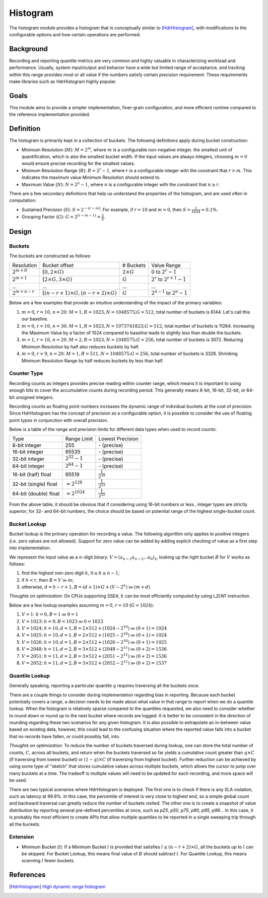 Histogram
=========

The histogram module provides a histogram that is conceptually similar to [HdrHistogram]_, with modifications to the configurable options and how certain operations are performed.


Background
----------

Recording and reporting quantile metrics are very common and highly valuable in characterizing workload and performance. Usually, system input/output and behavior have a wide but limited range of acceptance, and tracking within this range provides most or all value if the numbers satisfy certain precision requirement. These requirements make libraries such as HdrHistogram highly popular.

Goals
-----

This module aims to provide a simpler implementation, finer-grain configuration, and more efficient runtime compared to the reference implementation provided.


Definition
----------

The histogram is primarily kept in a collection of buckets. The following definitions apply during bucket construction:

- Minimum Resolution (|M|): :math:`M = 2^m`, where |m| is a configurable non-negative integer. the smallest unit of quantification, which is also the smallest bucket width. If the input values are always integers, choosing |m0| would ensure precise recording for the smallest values.
- Minimum Resolution Range (|R|): :math:`R = 2^r-1`, where |r| is a configurable integer with the constraint that :math:`r>m`. This indicates the maximum value Minimum Resolution should extend to.
- Maximum Value (|N|): :math:`N = 2^n-1`, where |n| is a configurable integer with the constraint that :math:`n \ge r`.

There are a few secondary definitions that help us understand the properties of the histogram, and are used often in computation:

- Sustained Precision (|S|): :math:`S = 2^{-(r-m)}`. For example, if |r10| and |m0|, then :math:`S = \frac{1}{1024} \approx 0.1\%`.
- Grouping Factor (|G|): :math:`G = 2^{(r-m-1)} = \frac{2}{S}`.

Design
------

Buckets
^^^^^^^

The buckets are constructed as follows:

+-------------------+------------------------------------------------------+--------------------+--------------------------------------+
| Resolution        | Bucket offset                                        | # Buckets          | Value Range                          |
+-------------------+------------------------------------------------------+--------------------+--------------------------------------+
| :math:`2^{m+0}`   | :math:`[0, 2 \times G)`                              | :math:`2 \times G` | 0 to :math:`2^r - 1`                 |
+-------------------+------------------------------------------------------+--------------------+--------------------------------------+
| :math:`2^{m+1}`   | :math:`[2 \times G, 3 \times G)`                     | :math:`G`          | :math:`2^r` to :math:`2^{r+1} - 1`   |
+-------------------+------------------------------------------------------+--------------------+--------------------------------------+
| ...               | ...                                                  | ...                | ...                                  |
+-------------------+------------------------------------------------------+--------------------+--------------------------------------+
| :math:`2^{m+n-r}` | :math:`[(n - r + 1) \times G, (n - r + 2) \times G)` | :math:`G`          | :math:`2^{n-1}` to :math:`2^{n} - 1` |
+-------------------+------------------------------------------------------+--------------------+--------------------------------------+

Below are a few examples that provide an intuitive understanding of the impact of the primary variables:

#. |m0|, |r10|, |n20|: :math:`M=1, R=1023, N=1048575; G=512`, total number of buckets is 6144. Let's call this our baseline.
#. |m0|, |r10|, :math:`n=30`: :math:`M=1, R=1023, N=1073741823; G=512`, total number of buckets is 11264. Increasing the Maximum Value by a factor of 1024 compared to baseline leads to slightly less than double the buckets.
#. :math:`m=1`, |r10|, |n20|: :math:`M=2, R=1023, N=1048575; G=256`, total number of buckets is 3072. Reducing Minimum Resolution by half also reduces buckets by half.
#. |m0|, :math:`r=9`, |n20|: :math:`M=1, R=511, N=1048575; G=256`, total number of buckets is 3328. Shrinking Minimum Resolution Range by half reduces buckets by less than half.

Counter Type
^^^^^^^^^^^^

Recording counts as integers provides precise reading within counter range, which means it is important to using enough bits to cover the accumulative counts during recording period. This generally means 8-bit, 16-bit, 32-bit, or 64-bit unsigned integers.

Recording counts as floating point numbers increases the dynamic range of individual buckets at the cost of precision. Since HdrHistogram has the concept of precision as a configurable option, it is possible to consider the use of floating point types in conjunction with overall precision.

Below is a table of the range and precision limits for different data types when used to record counts:

+-----------------------+--------------------------+--------------------------+
| Type                  | Range Limit              | Lowest Precision         |
+-----------------------+--------------------------+--------------------------+
| 8-bit integer         | 255                      | \- (precise)             |
+-----------------------+--------------------------+--------------------------+
| 16-bit integer        | 65535                    | \- (precise)             |
+-----------------------+--------------------------+--------------------------+
| 32-bit integer        | :math:`2^{32} - 1`       | \- (precise)             |
+-----------------------+--------------------------+--------------------------+
| 64-bit integer        | :math:`2^{64} - 1`       | \- (precise)             |
+-----------------------+--------------------------+--------------------------+
| 16-bit (half) float   | 65519                    | :math:`\frac{1}{2^{10}}` |
+-----------------------+--------------------------+--------------------------+
| 32-bit (single) float | :math:`\approx 2^{128}`  | :math:`\frac{1}{2^{23}}` |
+-----------------------+--------------------------+--------------------------+
| 64-bit (double) float | :math:`\approx 2^{1024}` | :math:`\frac{1}{2^{52}}` |
+-----------------------+--------------------------+--------------------------+

From the above table, it should be obvious that if considering using 16-bit numbers or less , integer types are strictly superior; for 32- and 64-bit numbers, the choice should be based on potential range of the highest single-bucket count.

Bucket Lookup
^^^^^^^^^^^^^

Bucket lookup is the primary operation for recording a value. The following algorithm only applies to positive integers (i.e. zero values are not allowed). Support for zero value can be added by adding explicit checking of value as a first step into implementation.

We represent the input value as a |n|-digit binary: :math:`V = (a_{n-1}a_{n-2}...a_0)_2`, looking up the right bucket |B| for |V| works as follows:

#. find the highest non-zero digit |h|, :math:`0 \le h \le n-1`;
#. if :math:`h < r`, then :math:`B = V \gg m`;
#. otherwise, :math:`d = h - r + 1, B = (d + 1) \times G + (V - 2^{h}) \gg (m + d)`

*Thoughts on optimization*: On CPUs supporting SSE4, |h| can be most efficiently computed by using ``LZCNT`` instruction.

Below are a few lookup examples assuming |m0|, |r10| (:math:`G=1024`):

#. :math:`V=1`: :math:`h = 0, B = 1 \gg 0 = 1`
#. :math:`V=1023`: :math:`h = 9, B = 1023 \gg 0 = 1023`
#. :math:`V=1024`: :math:`h = 10, d = 1, B = 2 \times 512 + (1024 - 2^{10}) \gg (0 + 1) = 1024`
#. :math:`V=1025`: :math:`h = 10, d = 1, B = 2 \times 512 + (1025 - 2^{10}) \gg (0 + 1) = 1024`
#. :math:`V=1026`: :math:`h = 10, d = 1, B = 2 \times 512 + (1026 - 2^{10}) \gg (0 + 1) = 1025`
#. :math:`V=2048`: :math:`h = 11, d = 2, B = 3 \times 512 + (2048 - 2^{11}) \gg (0 + 2) = 1536`
#. :math:`V=2051`: :math:`h = 11, d = 2, B = 3 \times 512 + (2051 - 2^{11}) \gg (0 + 2) = 1536`
#. :math:`V=2052`: :math:`h = 11, d = 2, B = 3 \times 512 + (2052 - 2^{11}) \gg (0 + 2) = 1537`

Quantile Lookup
^^^^^^^^^^^^^^^

Generally speaking, reporting a particular quantile :math:`q` requires traversing all the buckets once.

There are a couple things to consider during implementation regarding bias in reporting. Because each bucket potentially covers a range, a decision needs to be made about what value in that range to report when we do a quantile lookup. When the histogram is relatively sparse compared to the quantiles requested, we also need to consider whether to round down or round up to the next bucket where records are logged. It is better to be consistent in the direction of rounding regarding these two scenarios for any given histogram. It is also possible to extrapolate an in-between value based on existing data, however, this could lead to the confusing situation where the reported value falls into a bucket that no records have fallen, or could possibly fall, into.

*Thoughts on optimization*: To reduce the number of buckets traversed during lookup, one can store the total number of counts, :math:`C`, across all buckets, and return when the buckets traversed so far yields a cumulative count greater than :math:`q \times C` (if traversing from lowest bucket) or :math:`(1 - q) \times C` (if traversing from highest bucket). Further reduction can be achieved by using some type of "sketch" that stores cumulative values across multiple buckets, which allows the cursor to jump over many buckets at a time. The tradeoff is multiple values will need to be updated for each recording, and more space will be used.

There are two typical scenarios where HdrHistogram is deployed. The first one is to check if there is any SLA violation, such as latency at 99.9\%. In this case, the percentile of interest is very close to highest end, so a simple global count and backward traversal can greatly reduce the number of buckets visited. The other one is to create a snapshot of value distribution by reporting several pre-defined percentiles at once, such as `p25`, `p50`, `p75`, `p90`, `p95`, `p99`... In this case, it is probably the most efficient to create APIs that allow multiple quantiles to be reported in a single sweeping trip through all the buckets.


Extension
^^^^^^^^^

- Minimum Bucket (|l|): If a Minimum Bucket |l| is provided that satisfies :math:`l \le (n - r + 2 ) \times G`, all the buckets up to |l| can be skipped. For Bucket Lookup, this means final value of |B| should subtract |l|. For Quantile Lookup, this means scanning |l| fewer buckets.


References
----------
.. [HdrHistogram] `High dynamic range histogram <http://www.hdrhistogram.org/>`_


.. |B| replace:: :math:`B`
.. |G| replace:: :math:`G`
.. |M| replace:: :math:`M`
.. |N| replace:: :math:`N`
.. |R| replace:: :math:`R`
.. |S| replace:: :math:`S`
.. |V| replace:: :math:`V`
.. |h| replace:: :math:`h`
.. |l| replace:: :math:`l`
.. |m| replace:: :math:`m`
.. |n| replace:: :math:`n`
.. |r| replace:: :math:`r`
.. |m0| replace:: :math:`m=0`
.. |r10| replace:: :math:`r=10`
.. |n20| replace:: :math:`n=20`
